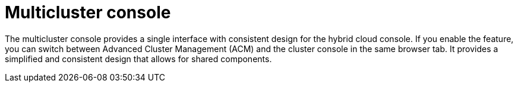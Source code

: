 // Module included in the following assemblies:
//
// * assemblies/web-console.adoc

:_content-type: CONCEPT
[id="multi-cluster-about_{context}"]
= Multicluster console

The multicluster console provides a single interface with consistent design for the hybrid cloud console. If you enable the feature, you can switch between Advanced Cluster Management (ACM) and the cluster console in the same browser tab. It provides a simplified and consistent design that allows for shared components.

